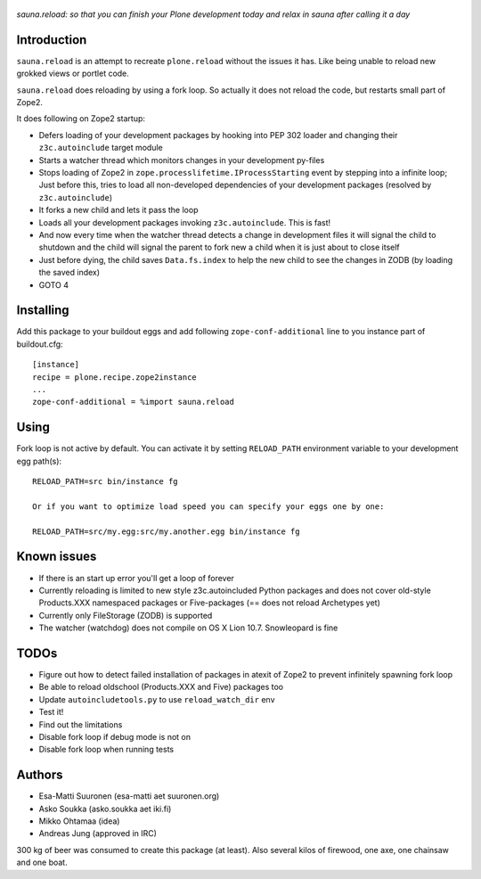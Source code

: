 .. figure:: http://www.coactivate.org/projects/sauna-sprint-2010/project-home/image.jpeg

*sauna.reload: so that you can finish your Plone development today and relax in
sauna after calling it a day*


Introduction
------------

``sauna.reload`` is an attempt to recreate ``plone.reload`` without the issues
it has. Like being unable to reload new grokked views or portlet code.

``sauna.reload`` does reloading by using a fork loop. So actually it does not
reload the code, but restarts small part of Zope2.

It does following on Zope2 startup:

* Defers loading of your development packages by hooking into PEP 302 loader
  and changing their ``z3c.autoinclude`` target module

* Starts a watcher thread which monitors changes in your development py-files

* Stops loading of Zope2 in ``zope.processlifetime.IProcessStarting`` event by
  stepping into a infinite loop; Just before this, tries to load all
  non-developed dependencies of your development packages (resolved by
  ``z3c.autoinclude``)

* It forks a new child and lets it pass the loop

* Loads all your development packages invoking ``z3c.autoinclude``. This is
  fast!

* And now every time when the watcher thread detects a change in development
  files it will signal the child to shutdown and the child will signal
  the parent to fork new a child when it is just about to close itself

* Just before dying, the child saves ``Data.fs.index`` to help the new child to
  see the changes in ZODB (by loading the saved index)

* GOTO 4


Installing
----------

Add this package to your buildout eggs and add following
``zope-conf-additional`` line  to you instance part of buildout.cfg::

    [instance]
    recipe = plone.recipe.zope2instance
    ...
    zope-conf-additional = %import sauna.reload


Using
-----

Fork loop is not active by default. You can activate it by setting
``RELOAD_PATH`` environment variable to your development egg path(s)::


    RELOAD_PATH=src bin/instance fg

    Or if you want to optimize load speed you can specify your eggs one by one:

    RELOAD_PATH=src/my.egg:src/my.another.egg bin/instance fg

Known issues
------------

* If there is an start up error you'll get a loop of forever

* Currently reloading is limited to new style z3c.autoincluded Python packages
  and does not cover old-style Products.XXX namespaced packages or
  Five-packages (== does not reload Archetypes yet)

* Currently only FileStorage (ZODB) is supported

* The watcher (watchdog) does not compile on OS X Lion 10.7. Snowleopard is
  fine


TODOs
-----

* Figure out how to detect failed installation of packages in atexit of Zope2
  to prevent infinitely spawning fork loop

* Be able to reload oldschool (Products.XXX and Five) packages too

* Update ``autoincludetools.py`` to use ``reload_watch_dir`` env

* Test it!

* Find out the limitations

* Disable fork loop if debug mode is not on

* Disable fork loop when running tests


Authors
-------

* Esa-Matti Suuronen (esa-matti aet suuronen.org)

* Asko Soukka (asko.soukka aet iki.fi)

* Mikko Ohtamaa (idea)

* Andreas Jung (approved in IRC)

300 kg of beer was consumed to create this package (at least). Also several
kilos of firewood, one axe, one chainsaw and one boat.
